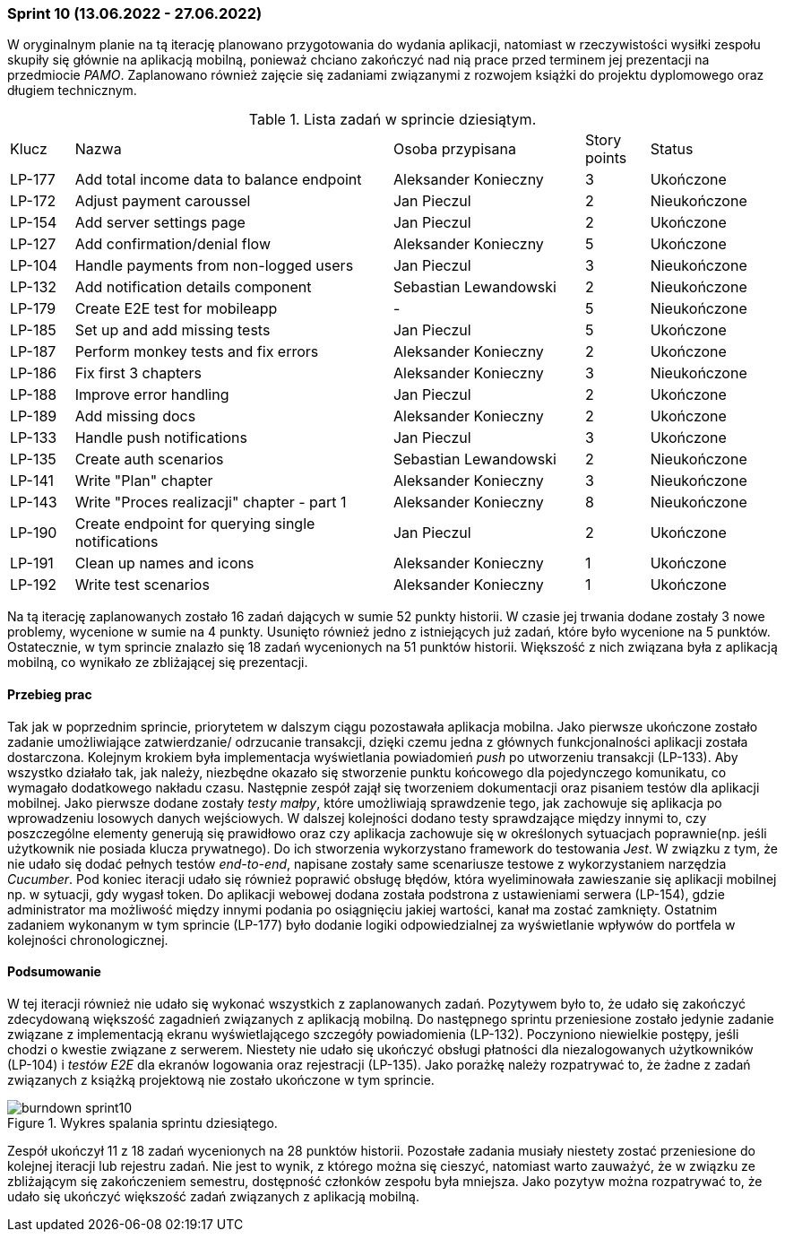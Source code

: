 === Sprint 10 (13.06.2022 - 27.06.2022)

W oryginalnym planie na tą iterację planowano przygotowania do wydania aplikacji, natomiast w rzeczywistości wysiłki zespołu skupiły się głównie na aplikacją mobilną, ponieważ chciano zakończyć nad nią prace przed terminem jej prezentacji na przedmiocie _PAMO_. Zaplanowano również zajęcie się zadaniami związanymi z rozwojem książki do projektu dyplomowego oraz długiem technicznym.

.Lista zadań w sprincie dziesiątym.
[cols="1,5,3,1,2"]
|===
|Klucz|Nazwa|Osoba przypisana|Story points|Status
|LP-177|Add total income data to balance endpoint|Aleksander Konieczny|3|Ukończone
|LP-172|Adjust payment caroussel|Jan Pieczul|2|Nieukończone
|LP-154|Add server settings page|Jan Pieczul|2|Ukończone
|LP-127|Add confirmation/denial flow|Aleksander Konieczny|5|Ukończone
|LP-104|Handle payments from non-logged users|Jan Pieczul|3|Nieukończone
|LP-132|Add notification details component|Sebastian Lewandowski|2|Nieukończone
|LP-179|Create E2E test for mobileapp|-|5|Nieukończone
|LP-185|Set up and add missing tests|Jan Pieczul|5|Ukończone
|LP-187|Perform monkey tests and fix errors|Aleksander Konieczny|2|Ukończone
|LP-186|Fix first 3 chapters|Aleksander Konieczny|3|Nieukończone
|LP-188|Improve error handling|Jan Pieczul|2|Ukończone
|LP-189|Add missing docs|Aleksander Konieczny|2|Ukończone
|LP-133|Handle push notifications|Jan Pieczul|3|Ukończone
|LP-135|Create auth scenarios|Sebastian Lewandowski|2|Nieukończone
|LP-141|Write "Plan" chapter|Aleksander Konieczny|3|Nieukończone
|LP-143|Write "Proces realizacji" chapter - part 1|Aleksander Konieczny|8|Nieukończone
|LP-190|Create endpoint for querying single notifications|Jan Pieczul|2|Ukończone
|LP-191|Clean up names and icons|Aleksander Konieczny|1|Ukończone
|LP-192|Write test scenarios|Aleksander Konieczny|1|Ukończone
|===

Na tą iterację zaplanowanych zostało 16 zadań dających w sumie 52 punkty historii. W czasie jej trwania dodane zostały 3 nowe problemy, wycenione w sumie na 4 punkty. Usunięto również jedno z istniejących już zadań, które było wycenione na 5 punktów.
Ostatecznie, w tym sprincie znalazło się 18 zadań wycenionych na 51 punktów historii. Większość z nich związana była z aplikacją mobilną, co wynikało ze zbliżającej się prezentacji.

==== Przebieg prac
Tak jak w poprzednim sprincie, priorytetem w dalszym ciągu pozostawała aplikacja mobilna. Jako pierwsze ukończone zostało zadanie umożliwiające zatwierdzanie/ odrzucanie transakcji, dzięki czemu jedna z głównych funkcjonalności aplikacji została dostarczona. Kolejnym krokiem była implementacja wyświetlania powiadomień _push_ po utworzeniu transakcji (LP-133). Aby wszystko działało tak, jak należy, niezbędne okazało się stworzenie punktu końcowego dla pojedynczego komunikatu, co wymagało dodatkowego nakładu czasu.
Następnie zespół zajął się tworzeniem dokumentacji oraz pisaniem testów dla aplikacji mobilnej. Jako pierwsze dodane zostały _testy małpy_, które umożliwiają sprawdzenie tego, jak zachowuje się aplikacja po wprowadzeniu losowych danych wejściowych. W dalszej kolejności dodano testy sprawdzające między innymi to, czy poszczególne elementy generują się prawidłowo oraz czy aplikacja zachowuje się w określonych sytuacjach poprawnie(np. jeśli użytkownik nie posiada klucza prywatnego). Do ich stworzenia wykorzystano framework do testowania _Jest_. W związku z tym, że nie udało się dodać pełnych testów _end-to-end_, napisane zostały same scenariusze testowe z wykorzystaniem narzędzia _Cucumber_.
Pod koniec iteracji udało się również poprawić obsługę błędów, która wyeliminowała zawieszanie się aplikacji mobilnej np. w sytuacji, gdy wygasł token.
Do aplikacji webowej dodana została podstrona z ustawieniami serwera (LP-154), gdzie administrator ma możliwość między innymi podania po osiągnięciu jakiej wartości, kanał ma zostać zamknięty.
Ostatnim zadaniem wykonanym w tym sprincie (LP-177) było dodanie logiki odpowiedzialnej za wyświetlanie wpływów do portfela w kolejności chronologicznej.

==== Podsumowanie
W tej iteracji również nie udało się wykonać wszystkich z zaplanowanych zadań. Pozytywem było to, że udało się zakończyć zdecydowaną większość zagadnień związanych z aplikacją mobilną. Do następnego sprintu przeniesione zostało jedynie zadanie związane z implementacją ekranu wyświetlającego szczegóły powiadomienia (LP-132).
Poczyniono niewielkie postępy, jeśli chodzi o kwestie związane z serwerem. Niestety nie udało się ukończyć obsługi płatności dla niezalogowanych użytkowników (LP-104) i _testów E2E_ dla ekranów logowania oraz rejestracji (LP-135).
Jako porażkę należy rozpatrywać to, że żadne z zadań związanych z książką projektową nie zostało ukończone w tym sprincie.

.Wykres spalania sprintu dziesiątego.
image::../images/sprints_raports/burndown_sprint10.png[]

Zespół ukończył 11 z 18 zadań wycenionych na 28 punktów historii. Pozostałe zadania musiały niestety zostać przeniesione do kolejnej iteracji lub rejestru zadań. Nie jest to wynik, z którego można się cieszyć, natomiast warto zauważyć, że w związku ze zbliżającym się zakończeniem semestru, dostępność członków zespołu była mniejsza.
Jako pozytyw można rozpatrywać to, że udało się ukończyć większość zadań związanych z aplikacją mobilną.